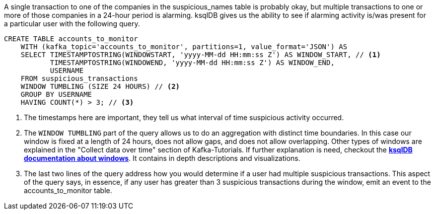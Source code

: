 A single transaction to one of the companies in the suspicious_names table is probably okay, but multiple transactions to one or more of those companies in a 24-hour period is alarming. ksqlDB gives us the ability to see if alarming activity is/was present for a particular user with the following query.

[source,sql]
----
CREATE TABLE accounts_to_monitor
    WITH (kafka_topic='accounts_to_monitor', partitions=1, value_format='JSON') AS
    SELECT TIMESTAMPTOSTRING(WINDOWSTART, 'yyyy-MM-dd HH:mm:ss Z') AS WINDOW_START, // <1>
           TIMESTAMPTOSTRING(WINDOWEND, 'yyyy-MM-dd HH:mm:ss Z') AS WINDOW_END,
           USERNAME
    FROM suspicious_transactions
    WINDOW TUMBLING (SIZE 24 HOURS) // <2>
    GROUP BY USERNAME
    HAVING COUNT(*) > 3; // <3>
----
<1> The timestamps here are important, they tell us what interval of time suspicious activity occurred.
<2> The `WINDOW TUMBLING` part of the query allows us to do an aggregation with distinct time boundaries. In this case our window is fixed at a length of 24 hours, does not allow gaps, and does not allow overlapping. Other types of windows are explained in the "Collect data over time" section of Kafka-Tutorials. If further explanation is need, checkout the link:https://docs.ksqldb.io/en/latest/concepts/time-and-windows-in-ksqldb-queries/#windows-in-sql-queries[*ksqlDB documentation about windows*]. It contains in depth descriptions and visualizations.
<3> The last two lines of the query address how you would determine if a user had multiple suspicious transactions. This aspect of the query says, in essence, if any user has greater than 3 suspicious transactions during the window, emit an event to the accounts_to_monitor table.

